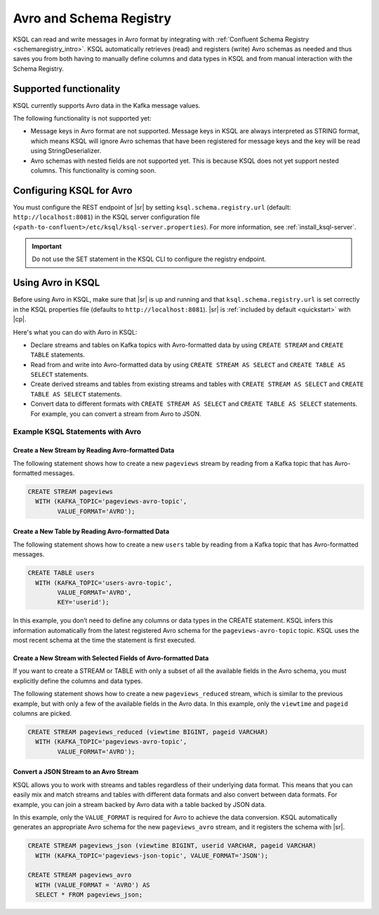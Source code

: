 .. _install_ksql-avro-schema:

Avro and Schema Registry
########################

KSQL can read and write messages in Avro format by integrating with :ref:`Confluent Schema Registry <schemaregistry_intro>`.
KSQL automatically retrieves (read) and registers (write) Avro schemas as needed and thus saves you from both having to
manually define columns and data types in KSQL and from manual interaction with the Schema Registry.

Supported functionality
***********************

KSQL currently supports Avro data in the Kafka message values.

The following functionality is not supported yet:

-  Message keys in Avro format are not supported. Message keys in KSQL are always interpreted as STRING format, which means
   KSQL will ignore Avro schemas that have been registered for message keys and the key will be read using StringDeserializer.
-  Avro schemas with nested fields are not supported yet. This is because KSQL does not yet support nested columns. This
   functionality is coming soon.

Configuring KSQL for Avro
*************************

You must configure the REST endpoint of |sr| by setting ``ksql.schema.registry.url`` (default: ``http://localhost:8081``)
in the KSQL server configuration file (``<path-to-confluent>/etc/ksql/ksql-server.properties``). For more information,
see :ref:`install_ksql-server`.

.. important:: Do not use the SET statement in the KSQL CLI to configure the registry endpoint.

Using Avro in KSQL
******************

Before using Avro in KSQL, make sure that |sr| is up and running and that ``ksql.schema.registry.url`` is set correctly
in the KSQL properties file (defaults to ``http://localhost:8081``). |sr| is :ref:`included by default <quickstart>` with
|cp|.

Here's what you can do with Avro in KSQL:

- Declare streams and tables on Kafka topics with Avro-formatted data by using ``CREATE STREAM`` and ``CREATE TABLE`` statements.
- Read from and write into Avro-formatted data by using ``CREATE STREAM AS SELECT`` and ``CREATE TABLE AS SELECT`` statements.
- Create derived streams and tables from existing streams and tables with ``CREATE STREAM AS SELECT`` and
  ``CREATE TABLE AS SELECT`` statements.
- Convert data to different formats with ``CREATE STREAM AS SELECT`` and ``CREATE TABLE AS SELECT`` statements. For example,
  you can convert a stream from Avro to JSON.

Example KSQL Statements with Avro
=================================


Create a New Stream by Reading Avro-formatted Data
--------------------------------------------------

The following statement shows how to create a new ``pageviews`` stream by reading
from a Kafka topic that has Avro-formatted messages.

.. code:: sql

    CREATE STREAM pageviews
      WITH (KAFKA_TOPIC='pageviews-avro-topic',
            VALUE_FORMAT='AVRO');

Create a New Table by Reading Avro-formatted Data
-------------------------------------------------

The following statement shows how to create a new ``users`` table by reading from
a Kafka topic that has Avro-formatted messages.

.. code:: sql

   CREATE TABLE users
     WITH (KAFKA_TOPIC='users-avro-topic',
           VALUE_FORMAT='AVRO',
           KEY='userid');

In this example, you don’t need to define any columns or data types in the CREATE statement. 
KSQL infers this information automatically from the latest registered Avro schema for the
``pageviews-avro-topic`` topic. KSQL uses the most recent schema at the time the statement
is first executed.

Create a New Stream with Selected Fields of Avro-formatted Data
---------------------------------------------------------------

If you want to create a STREAM or TABLE with only a subset of all the
available fields in the Avro schema, you must explicitly define the
columns and data types.

The following statement shows how to create a new ``pageviews_reduced`` stream,
which is similar to the previous example, but with only a few of the available
fields in the Avro data. In this example, only the ``viewtime`` and ``pageid``
columns are picked.

.. code:: sql

    CREATE STREAM pageviews_reduced (viewtime BIGINT, pageid VARCHAR)
      WITH (KAFKA_TOPIC='pageviews-avro-topic',
            VALUE_FORMAT='AVRO');

Convert a JSON Stream to an Avro Stream
---------------------------------------

KSQL allows you to work with streams and tables regardless of their underlying data format. This means that you can
easily mix and match streams and tables with different data formats and also convert between data formats. For
example, you can join a stream backed by Avro data with a table backed by JSON data.

In this example, only the ``VALUE_FORMAT`` is required for Avro to achieve the data conversion. KSQL automatically
generates an appropriate Avro schema for the new ``pageviews_avro`` stream, and it registers the schema with |sr|.

.. code:: sql

    CREATE STREAM pageviews_json (viewtime BIGINT, userid VARCHAR, pageid VARCHAR)
      WITH (KAFKA_TOPIC='pageviews-json-topic', VALUE_FORMAT='JSON');

    CREATE STREAM pageviews_avro
      WITH (VALUE_FORMAT = 'AVRO') AS
      SELECT * FROM pageviews_json;


    